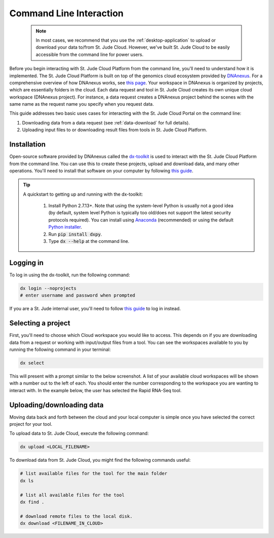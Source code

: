 .. _commandline:

Command Line Interaction
========================

.. 

    .. note::
        In most cases, we recommend that you use the :ref:`desktop-application`
        to upload or download your data to/from St. Jude Cloud. 
        However, we've built St. Jude Cloud to be easily accessible from the 
        command line for power users. 

Before you begin interacting with St. Jude Cloud Platform from the command line, 
you'll need to understand how it is implemented. 
The St. Jude Cloud Platform is built on top of the genomics cloud ecosystem
provided by `DNAnexus <https://www.dnanexus.com/>`_. For a comprehensive overview
of how DNAnexus works, see `this page <https://www.dnanexus.com/product-overview>`_.
Your workspace in DNAnexus is organized by projects, which are essentially folders
in the cloud. Each data request and tool in St. Jude Cloud creates its own unique
cloud workspace (DNAnexus project). For instance, a data request creates a DNAnexus
project behind the scenes with the same name as the request name you specify when
you request data.

This guide addresses two basic uses cases for interacting with the St. Jude Cloud Portal on the command line:

1. Downloading data from a data request (see :ref:`data-download` for full details).
2. Uploading input files to or downloading result files from tools in St. Jude Cloud Platform.

Installation
------------

Open-source software provided by DNAnexus called the 
`dx-toolkit <https://github.com/dnanexus/dx-toolkit>`_ is used to interact with
the St. Jude Cloud Platform from the command line. You can use this to
create these projects, upload and download data, and many other operations.
You'll need to install that software on your computer by following 
`this guide <https://wiki.dnanexus.com/Downloads#DNAnexus-Platform-SDK>`_.

.. tip::

   A quickstart to getting up and running with the dx-toolkit:

      1. Install Python 2.7.13+. Note that using the system-level Python
         is usually not a good idea (by default, system level Python is typically
         too old/does not support the latest security protocols required). You
         can install using `Anaconda <https://conda.io/docs/user-guide/getting-started.html>`_ (recommended)
         or using the default `Python installer <https://www.python.org/downloads/>`_.

      2. Run :code:`pip install dxpy`.
      3. Type :code:`dx --help` at the command line.

Logging in
----------

To log in using the dx-toolkit, run the following command:

.. code-block:: bash

   dx login --noprojects
   # enter username and password when prompted

If you are a St. Jude internal user, you'll need to follow `this guide <https://wiki.dnanexus.com/Command-Line-Client/Login-and-Logout#Generating-an-authentication-token>`_
to log in instead.

.. _selecting-a-project:

Selecting a project
-------------------

First, you'll need to choose which Cloud workspace you would like to access. This depends
on if you are downloading data from a request or working with input/output files from
a tool. You can see the workspaces available to you by running the following command
in your terminal:

.. code-block:: bash

   dx select

This will present with a prompt similar to the below screenshot. A list of your
available cloud workspaces will be shown with a number out to the left of each.
You should enter the number corresponding to the workspace you are wanting 
to interact with. In the example below, the user has selected the Rapid RNA-Seq tool.

.. image:: resources/select-project.png

.. _upload-download-data:

Uploading/downloading data
--------------------------

Moving data back and forth between the cloud and your local computer is simple 
once you have selected the correct project for your tool.

To upload data to St. Jude Cloud, execute the following command:

.. code-block:: bash

   dx upload <LOCAL_FILENAME>

To download data from St. Jude Cloud, you might find the following commands
useful:

.. code-block:: bash

   # list available files for the tool for the main folder
   dx ls

   # list all available files for the tool
   dx find .
   
   # download remote files to the local disk.
   dx download <FILENAME_IN_CLOUD>